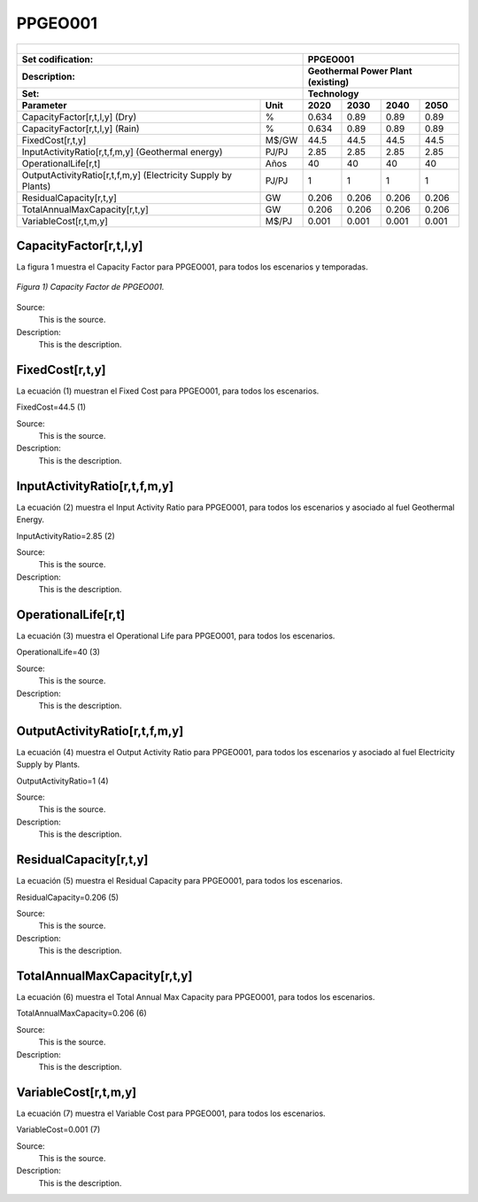 PPGEO001
=====================================

+-------------------------------------------------+-------+--------------+--------------+--------------+--------------+
| .. figure:: img/PPGEO.jpg                                                                                           |
|    :align:   center                                                                                                 |
|    :width:   500 px                                                                                                 |
+-------------------------------------------------+-------+--------------+--------------+--------------+--------------+
| Set codification:                                       |PPGEO001                                                   |
+-------------------------------------------------+-------+--------------+--------------+--------------+--------------+
| Description:                                            |Geothermal Power Plant (existing)                          |
+-------------------------------------------------+-------+--------------+--------------+--------------+--------------+
| Set:                                                    |Technology                                                 |
+-------------------------------------------------+-------+--------------+--------------+--------------+--------------+
| Parameter                                       | Unit  | 2020         | 2030         | 2040         |  2050        |
+=================================================+=======+==============+==============+==============+==============+
| CapacityFactor[r,t,l,y] (Dry)                   |   %   | 0.634        | 0.89         | 0.89         | 0.89         |
+-------------------------------------------------+-------+--------------+--------------+--------------+--------------+
| CapacityFactor[r,t,l,y] (Rain)                  |   %   | 0.634        | 0.89         | 0.89         | 0.89         |
+-------------------------------------------------+-------+--------------+--------------+--------------+--------------+
| FixedCost[r,t,y]                                | M$/GW | 44.5         | 44.5         | 44.5         | 44.5         |
+-------------------------------------------------+-------+--------------+--------------+--------------+--------------+
| InputActivityRatio[r,t,f,m,y] (Geothermal       | PJ/PJ | 2.85         | 2.85         | 2.85         | 2.85         |
| energy)                                         |       |              |              |              |              |
+-------------------------------------------------+-------+--------------+--------------+--------------+--------------+
| OperationalLife[r,t]                            |  Años | 40           | 40           | 40           | 40           |
+-------------------------------------------------+-------+--------------+--------------+--------------+--------------+
| OutputActivityRatio[r,t,f,m,y] (Electricity     | PJ/PJ | 1            | 1            | 1            | 1            |
| Supply by Plants)                               |       |              |              |              |              |
+-------------------------------------------------+-------+--------------+--------------+--------------+--------------+
| ResidualCapacity[r,t,y]                         |  GW   | 0.206        | 0.206        | 0.206        | 0.206        |
+-------------------------------------------------+-------+--------------+--------------+--------------+--------------+
| TotalAnnualMaxCapacity[r,t,y]                   |  GW   | 0.206        | 0.206        | 0.206        | 0.206        |
+-------------------------------------------------+-------+--------------+--------------+--------------+--------------+
| VariableCost[r,t,m,y]                           | M$/PJ | 0.001        | 0.001        | 0.001        | 0.001        |
+-------------------------------------------------+-------+--------------+--------------+--------------+--------------+



CapacityFactor[r,t,l,y]
+++++++++
La figura 1 muestra el Capacity Factor para PPGEO001, para todos los escenarios y temporadas.

.. figure:: img/PPGEO001_CapacityFactor.png
   :align:   center
   :width:   700 px
   
   *Figura 1) Capacity Factor de PPGEO001.*

Source:
   This is the source. 
   
Description: 
   This is the description. 

FixedCost[r,t,y]
+++++++++
La ecuación (1) muestran el Fixed Cost para PPGEO001, para todos los escenarios.

FixedCost=44.5   (1)

Source:
   This is the source. 
   
Description: 
   This is the description.
   
InputActivityRatio[r,t,f,m,y]
+++++++++
La ecuación (2) muestra el Input Activity Ratio para PPGEO001, para todos los escenarios y asociado al fuel Geothermal Energy.

InputActivityRatio=2.85   (2)

Source:
   This is the source. 
   
Description: 
   This is the description.   
   
OperationalLife[r,t]
+++++++++
La ecuación (3) muestra el Operational Life para PPGEO001, para todos los escenarios.

OperationalLife=40   (3)

Source:
   This is the source. 
   
Description: 
   This is the description.   
   
OutputActivityRatio[r,t,f,m,y]
+++++++++
La ecuación (4) muestra el Output Activity Ratio para PPGEO001, para todos los escenarios y asociado al fuel Electricity Supply by Plants.

OutputActivityRatio=1   (4)

Source:
   This is the source. 
   
Description: 
   This is the description.      
   
ResidualCapacity[r,t,y]
+++++++++
La ecuación (5) muestra el Residual Capacity para PPGEO001, para todos los escenarios.

ResidualCapacity=0.206   (5)

Source:
   This is the source. 
   
Description: 
   This is the description.         
   
TotalAnnualMaxCapacity[r,t,y]
+++++++++
La ecuación (6) muestra el Total Annual Max Capacity para PPGEO001, para todos los escenarios.

TotalAnnualMaxCapacity=0.206   (6)

Source:
   This is the source. 
   
Description: 
   This is the description.            
   
VariableCost[r,t,m,y]
+++++++++
La ecuación (7) muestra el Variable Cost para PPGEO001, para todos los escenarios.

VariableCost=0.001   (7)

Source:
   This is the source. 
   
Description: 
   This is the description. 
